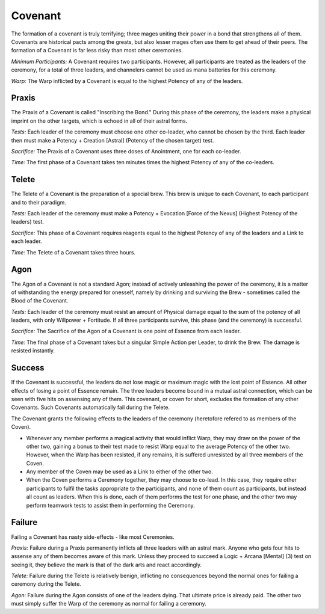 Covenant
========
The formation of a covenant is truly terrifying; three mages uniting their power in a bond that strengthens all of them. Covenants are historical pacts among the greats, but also lesser mages often use them to get ahead of their peers. The formation of a Covenant is far less risky than most other ceremonies.

*Minimum Participants:* A Covenant requires two participants. However, all participants are treated as the leaders of the ceremony, for a total of three leaders, and channelers cannot be used as mana batteries for this ceremony.

*Warp:* The Warp inflicted by a Covenant is equal to the highest Potency of any of the leaders.

Praxis
------
The Praxis of a Covenant is called "Inscribing the Bond." During this phase of the ceremony, the leaders make a physical imprint on the other targets, which is echoed in all of their astral forms.

*Tests:* Each leader of the ceremony must choose one other co-leader, who cannot be chosen by the third. Each leader then must make a Potency + Creation [Astral] (Potency of the chosen target) test.

*Sacrifice:* The Praxis of a Covenant uses three doses of Anointment, one for each co-leader.

*Time:* The first phase of a Covenant takes ten minutes times the highest Potency of any of the co-leaders.

Telete
------
The Telete of a Covenant is the preparation of a special brew. This brew is unique to each Covenant, to each participant and to their paradigm.

*Tests:* Each leader of the ceremony must make a Potency + Evocation [Force of the Nexus] (Highest Potency of the leaders) test.

*Sacrifice:* This phase of a Covenant requires reagents equal to the highest Potency of any of the leaders and a Link to each leader.

*Time:* The Telete of a Covenant takes three hours.

Agon
----
The Agon of a Covenant is not a standard Agon; instead of actively unleashing the power of the ceremony, it is a matter of withstanding the energy prepared for onesself, namely by drinking and surviving the Brew - sometimes called the Blood of the Covenant.

*Tests:* Each leader of the ceremony must resist an amount of Physical damage equal to the sum of the potency of all leaders, with only Willpower + Fortitude. If all three participants survive, this phase (and the ceremony) is successful.

*Sacrifice:* The Sacrifice of the Agon of a Covenant is one point of Essence from each leader.

*Time:* The final phase of a Covenant takes but a singular Simple Action per Leader, to drink the Brew. The damage is resisted instantly.

Success
-------
If the Covenant is successful, the leaders do not lose magic or maximum magic with the lost point of Essence. All other effects of losing a point of Essence remain. The three leaders become bound in a mutual astral connection, which can be seen with five hits on assensing any of them. This covenant, or coven for short, excludes the formation of any other Covenants. Such Covenants automatically fail during the Telete.

The Covenant grants the following effects to the leaders of the ceremony (heretofore refered to as members of the Coven).

* Whenever any member performs a magical activity that would inflict Warp, they may draw on the power of the other two, gaining a bonus to their test made to resist Warp equal to the average Potency of the other two. However, when the Warp has been resisted, if any remains, it is suffered unresisted by all three members of the Coven.
* Any member of the Coven may be used as a Link to either of the other two.
* When the Coven performs a Ceremony together, they may choose to co-lead. In this case, they require other participants to fulfil the tasks appropriate to the participants, and none of them count as participants, but instead all count as leaders. When this is done, each of them performs the test for one phase, and the other two may perform teamwork tests to assist them in performing the Ceremony.

Failure
-------
Failing a Covenant has nasty side-effects - like most Ceremonies.

*Praxis:* Failure during a Praxis permanently inflicts all three leaders with an astral mark. Anyone who gets four hits to assense any of them becomes aware of this mark. Unless they proceed to succeed a Logic + Arcana [Mental] (3) test on seeing it, they believe the mark is that of the dark arts and react accordingly.

*Telete:* Failure during the Telete is relatively benign, inflicting no consequences beyond the normal ones for failing a ceremony during the Telete.

*Agon:* Failure during the Agon consists of one of the leaders dying. That ultimate price is already paid. The other two must simply suffer the Warp of the ceremony as normal for failing a ceremony.